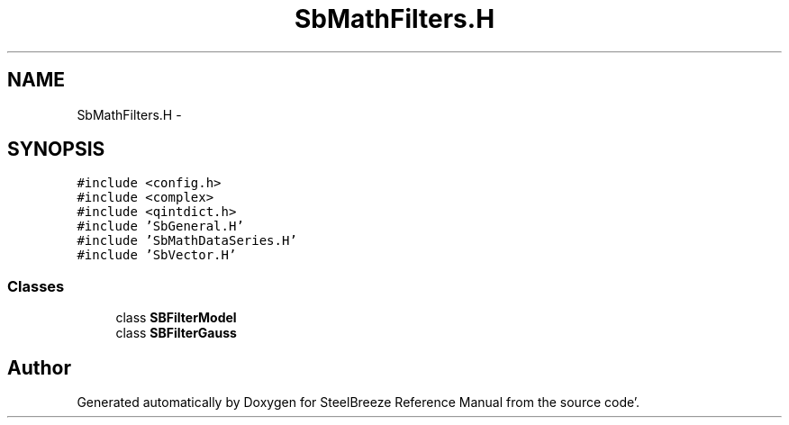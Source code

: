 .TH "SbMathFilters.H" 3 "Mon May 14 2012" "Version 2.0.2" "SteelBreeze Reference Manual" \" -*- nroff -*-
.ad l
.nh
.SH NAME
SbMathFilters.H \- 
.SH SYNOPSIS
.br
.PP
\fC#include <config\&.h>\fP
.br
\fC#include <complex>\fP
.br
\fC#include <qintdict\&.h>\fP
.br
\fC#include 'SbGeneral\&.H'\fP
.br
\fC#include 'SbMathDataSeries\&.H'\fP
.br
\fC#include 'SbVector\&.H'\fP
.br

.SS "Classes"

.in +1c
.ti -1c
.RI "class \fBSBFilterModel\fP"
.br
.ti -1c
.RI "class \fBSBFilterGauss\fP"
.br
.in -1c
.SH "Author"
.PP 
Generated automatically by Doxygen for SteelBreeze Reference Manual from the source code'\&.
